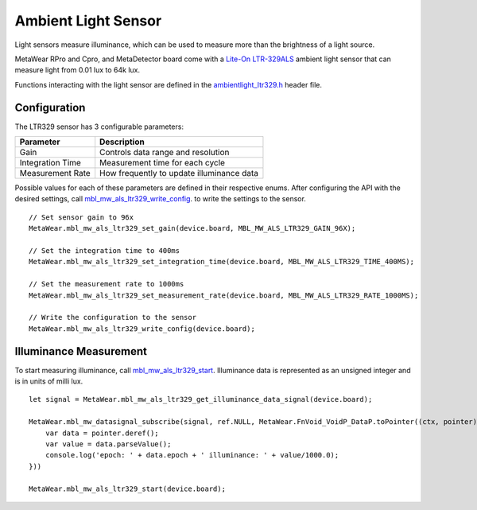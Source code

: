 .. highlight:: javascript

Ambient Light Sensor
====================
Light sensors measure illuminance, which can be used to measure more than the brightness of a light source.

MetaWear RPro and Cpro, and MetaDetector board come with a `Lite-On LTR-329ALS <http://www.mouser.com/ds/2/239/Lite-On_LTR-329ALS-01%20DS_ver1.1-348647.pdf>`_ ambient light sensor that can measure light from 0.01 lux to 64k lux.

Functions interacting with 
the light sensor are defined in the `ambientlight_ltr329.h <https://mbientlab.com/docs/metawear/cpp/latest/ambientlight__ltr329_8h.html>`_ header file.

Configuration
-------------
The LTR329 sensor has 3 configurable parameters:

================  =========================================
Parameter         Description
================  =========================================
Gain              Controls data range and resolution
Integration Time  Measurement time for each cycle
Measurement Rate  How frequently to update illuminance data
================  =========================================

Possible values for each of these parameters are defined in their respective enums.  After configuring the API with the desired settings, call 
`mbl_mw_als_ltr329_write_config <https://mbientlab.com/docs/metawear/cpp/latest/ambientlight__ltr329_8h.html#ad37c6a477bde0813186694bff2bcd972>`_. to 
write the settings to the sensor. ::

    // Set sensor gain to 96x
    MetaWear.mbl_mw_als_ltr329_set_gain(device.board, MBL_MW_ALS_LTR329_GAIN_96X);
    
    // Set the integration time to 400ms
    MetaWear.mbl_mw_als_ltr329_set_integration_time(device.board, MBL_MW_ALS_LTR329_TIME_400MS);
    
    // Set the measurement rate to 1000ms
    MetaWear.mbl_mw_als_ltr329_set_measurement_rate(device.board, MBL_MW_ALS_LTR329_RATE_1000MS);
    
    // Write the configuration to the sensor
    MetaWear.mbl_mw_als_ltr329_write_config(device.board);

Illuminance Measurement
-----------------------
To start measuring illuminance, call  
`mbl_mw_als_ltr329_start <https://mbientlab.com/docs/metawear/cpp/latest/ambientlight__ltr329_8h.html#a6e490d629752ddd32bb2a2b39c3ca1fc>`_.  
Illuminance data is represented as an unsigned integer and is in units of milli lux. ::

    let signal = MetaWear.mbl_mw_als_ltr329_get_illuminance_data_signal(device.board);

    MetaWear.mbl_mw_datasignal_subscribe(signal, ref.NULL, MetaWear.FnVoid_VoidP_DataP.toPointer((ctx, pointer) => {
        var data = pointer.deref();
        var value = data.parseValue();
        console.log('epoch: ' + data.epoch + ' illuminance: ' + value/1000.0);
    }))

    MetaWear.mbl_mw_als_ltr329_start(device.board);